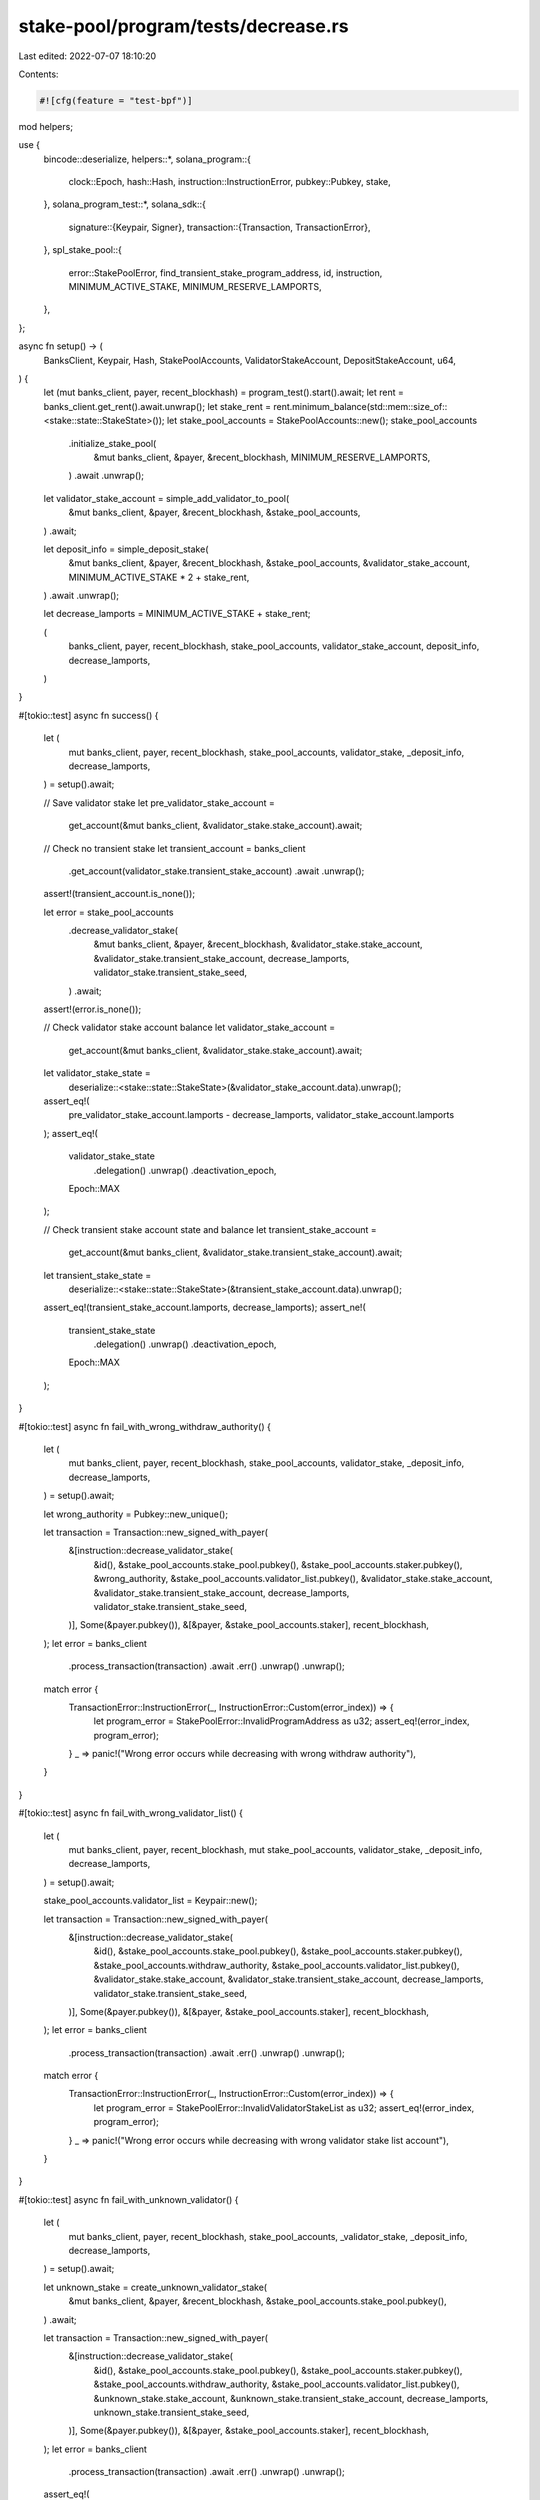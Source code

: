 stake-pool/program/tests/decrease.rs
====================================

Last edited: 2022-07-07 18:10:20

Contents:

.. code-block:: rs

    #![cfg(feature = "test-bpf")]

mod helpers;

use {
    bincode::deserialize,
    helpers::*,
    solana_program::{
        clock::Epoch, hash::Hash, instruction::InstructionError, pubkey::Pubkey, stake,
    },
    solana_program_test::*,
    solana_sdk::{
        signature::{Keypair, Signer},
        transaction::{Transaction, TransactionError},
    },
    spl_stake_pool::{
        error::StakePoolError, find_transient_stake_program_address, id, instruction,
        MINIMUM_ACTIVE_STAKE, MINIMUM_RESERVE_LAMPORTS,
    },
};

async fn setup() -> (
    BanksClient,
    Keypair,
    Hash,
    StakePoolAccounts,
    ValidatorStakeAccount,
    DepositStakeAccount,
    u64,
) {
    let (mut banks_client, payer, recent_blockhash) = program_test().start().await;
    let rent = banks_client.get_rent().await.unwrap();
    let stake_rent = rent.minimum_balance(std::mem::size_of::<stake::state::StakeState>());
    let stake_pool_accounts = StakePoolAccounts::new();
    stake_pool_accounts
        .initialize_stake_pool(
            &mut banks_client,
            &payer,
            &recent_blockhash,
            MINIMUM_RESERVE_LAMPORTS,
        )
        .await
        .unwrap();

    let validator_stake_account = simple_add_validator_to_pool(
        &mut banks_client,
        &payer,
        &recent_blockhash,
        &stake_pool_accounts,
    )
    .await;

    let deposit_info = simple_deposit_stake(
        &mut banks_client,
        &payer,
        &recent_blockhash,
        &stake_pool_accounts,
        &validator_stake_account,
        MINIMUM_ACTIVE_STAKE * 2 + stake_rent,
    )
    .await
    .unwrap();

    let decrease_lamports = MINIMUM_ACTIVE_STAKE + stake_rent;

    (
        banks_client,
        payer,
        recent_blockhash,
        stake_pool_accounts,
        validator_stake_account,
        deposit_info,
        decrease_lamports,
    )
}

#[tokio::test]
async fn success() {
    let (
        mut banks_client,
        payer,
        recent_blockhash,
        stake_pool_accounts,
        validator_stake,
        _deposit_info,
        decrease_lamports,
    ) = setup().await;

    // Save validator stake
    let pre_validator_stake_account =
        get_account(&mut banks_client, &validator_stake.stake_account).await;

    // Check no transient stake
    let transient_account = banks_client
        .get_account(validator_stake.transient_stake_account)
        .await
        .unwrap();
    assert!(transient_account.is_none());

    let error = stake_pool_accounts
        .decrease_validator_stake(
            &mut banks_client,
            &payer,
            &recent_blockhash,
            &validator_stake.stake_account,
            &validator_stake.transient_stake_account,
            decrease_lamports,
            validator_stake.transient_stake_seed,
        )
        .await;
    assert!(error.is_none());

    // Check validator stake account balance
    let validator_stake_account =
        get_account(&mut banks_client, &validator_stake.stake_account).await;
    let validator_stake_state =
        deserialize::<stake::state::StakeState>(&validator_stake_account.data).unwrap();
    assert_eq!(
        pre_validator_stake_account.lamports - decrease_lamports,
        validator_stake_account.lamports
    );
    assert_eq!(
        validator_stake_state
            .delegation()
            .unwrap()
            .deactivation_epoch,
        Epoch::MAX
    );

    // Check transient stake account state and balance
    let transient_stake_account =
        get_account(&mut banks_client, &validator_stake.transient_stake_account).await;
    let transient_stake_state =
        deserialize::<stake::state::StakeState>(&transient_stake_account.data).unwrap();
    assert_eq!(transient_stake_account.lamports, decrease_lamports);
    assert_ne!(
        transient_stake_state
            .delegation()
            .unwrap()
            .deactivation_epoch,
        Epoch::MAX
    );
}

#[tokio::test]
async fn fail_with_wrong_withdraw_authority() {
    let (
        mut banks_client,
        payer,
        recent_blockhash,
        stake_pool_accounts,
        validator_stake,
        _deposit_info,
        decrease_lamports,
    ) = setup().await;

    let wrong_authority = Pubkey::new_unique();

    let transaction = Transaction::new_signed_with_payer(
        &[instruction::decrease_validator_stake(
            &id(),
            &stake_pool_accounts.stake_pool.pubkey(),
            &stake_pool_accounts.staker.pubkey(),
            &wrong_authority,
            &stake_pool_accounts.validator_list.pubkey(),
            &validator_stake.stake_account,
            &validator_stake.transient_stake_account,
            decrease_lamports,
            validator_stake.transient_stake_seed,
        )],
        Some(&payer.pubkey()),
        &[&payer, &stake_pool_accounts.staker],
        recent_blockhash,
    );
    let error = banks_client
        .process_transaction(transaction)
        .await
        .err()
        .unwrap()
        .unwrap();

    match error {
        TransactionError::InstructionError(_, InstructionError::Custom(error_index)) => {
            let program_error = StakePoolError::InvalidProgramAddress as u32;
            assert_eq!(error_index, program_error);
        }
        _ => panic!("Wrong error occurs while decreasing with wrong withdraw authority"),
    }
}

#[tokio::test]
async fn fail_with_wrong_validator_list() {
    let (
        mut banks_client,
        payer,
        recent_blockhash,
        mut stake_pool_accounts,
        validator_stake,
        _deposit_info,
        decrease_lamports,
    ) = setup().await;

    stake_pool_accounts.validator_list = Keypair::new();

    let transaction = Transaction::new_signed_with_payer(
        &[instruction::decrease_validator_stake(
            &id(),
            &stake_pool_accounts.stake_pool.pubkey(),
            &stake_pool_accounts.staker.pubkey(),
            &stake_pool_accounts.withdraw_authority,
            &stake_pool_accounts.validator_list.pubkey(),
            &validator_stake.stake_account,
            &validator_stake.transient_stake_account,
            decrease_lamports,
            validator_stake.transient_stake_seed,
        )],
        Some(&payer.pubkey()),
        &[&payer, &stake_pool_accounts.staker],
        recent_blockhash,
    );
    let error = banks_client
        .process_transaction(transaction)
        .await
        .err()
        .unwrap()
        .unwrap();

    match error {
        TransactionError::InstructionError(_, InstructionError::Custom(error_index)) => {
            let program_error = StakePoolError::InvalidValidatorStakeList as u32;
            assert_eq!(error_index, program_error);
        }
        _ => panic!("Wrong error occurs while decreasing with wrong validator stake list account"),
    }
}

#[tokio::test]
async fn fail_with_unknown_validator() {
    let (
        mut banks_client,
        payer,
        recent_blockhash,
        stake_pool_accounts,
        _validator_stake,
        _deposit_info,
        decrease_lamports,
    ) = setup().await;

    let unknown_stake = create_unknown_validator_stake(
        &mut banks_client,
        &payer,
        &recent_blockhash,
        &stake_pool_accounts.stake_pool.pubkey(),
    )
    .await;

    let transaction = Transaction::new_signed_with_payer(
        &[instruction::decrease_validator_stake(
            &id(),
            &stake_pool_accounts.stake_pool.pubkey(),
            &stake_pool_accounts.staker.pubkey(),
            &stake_pool_accounts.withdraw_authority,
            &stake_pool_accounts.validator_list.pubkey(),
            &unknown_stake.stake_account,
            &unknown_stake.transient_stake_account,
            decrease_lamports,
            unknown_stake.transient_stake_seed,
        )],
        Some(&payer.pubkey()),
        &[&payer, &stake_pool_accounts.staker],
        recent_blockhash,
    );
    let error = banks_client
        .process_transaction(transaction)
        .await
        .err()
        .unwrap()
        .unwrap();

    assert_eq!(
        error,
        TransactionError::InstructionError(
            0,
            InstructionError::Custom(StakePoolError::InvalidStakeAccountAddress as u32)
        )
    );
}

#[tokio::test]
async fn fail_decrease_twice() {
    let (
        mut banks_client,
        payer,
        recent_blockhash,
        stake_pool_accounts,
        validator_stake,
        _deposit_info,
        decrease_lamports,
    ) = setup().await;

    let error = stake_pool_accounts
        .decrease_validator_stake(
            &mut banks_client,
            &payer,
            &recent_blockhash,
            &validator_stake.stake_account,
            &validator_stake.transient_stake_account,
            decrease_lamports,
            validator_stake.transient_stake_seed,
        )
        .await;
    assert!(error.is_none());

    let transient_stake_seed = validator_stake.transient_stake_seed * 100;
    let transient_stake_address = find_transient_stake_program_address(
        &id(),
        &validator_stake.vote.pubkey(),
        &stake_pool_accounts.stake_pool.pubkey(),
        transient_stake_seed,
    )
    .0;
    let error = stake_pool_accounts
        .decrease_validator_stake(
            &mut banks_client,
            &payer,
            &recent_blockhash,
            &validator_stake.stake_account,
            &transient_stake_address,
            decrease_lamports,
            transient_stake_seed,
        )
        .await
        .unwrap()
        .unwrap();
    match error {
        TransactionError::InstructionError(_, InstructionError::Custom(error_index)) => {
            let program_error = StakePoolError::TransientAccountInUse as u32;
            assert_eq!(error_index, program_error);
        }
        _ => panic!("Wrong error"),
    }
}

#[tokio::test]
async fn fail_with_small_lamport_amount() {
    let (
        mut banks_client,
        payer,
        recent_blockhash,
        stake_pool_accounts,
        validator_stake,
        _deposit_info,
        _decrease_lamports,
    ) = setup().await;

    let rent = banks_client.get_rent().await.unwrap();
    let lamports = rent.minimum_balance(std::mem::size_of::<stake::state::StakeState>());

    let error = stake_pool_accounts
        .decrease_validator_stake(
            &mut banks_client,
            &payer,
            &recent_blockhash,
            &validator_stake.stake_account,
            &validator_stake.transient_stake_account,
            lamports,
            validator_stake.transient_stake_seed,
        )
        .await
        .unwrap()
        .unwrap();

    match error {
        TransactionError::InstructionError(_, InstructionError::AccountNotRentExempt) => {}
        _ => panic!("Wrong error occurs while try to decrease small stake"),
    }
}

#[tokio::test]
async fn fail_big_overdraw() {
    let (
        mut banks_client,
        payer,
        recent_blockhash,
        stake_pool_accounts,
        validator_stake,
        deposit_info,
        _decrease_lamports,
    ) = setup().await;

    let error = stake_pool_accounts
        .decrease_validator_stake(
            &mut banks_client,
            &payer,
            &recent_blockhash,
            &validator_stake.stake_account,
            &validator_stake.transient_stake_account,
            deposit_info.stake_lamports * 1_000_000,
            validator_stake.transient_stake_seed,
        )
        .await
        .unwrap()
        .unwrap();

    assert_eq!(
        error,
        TransactionError::InstructionError(0, InstructionError::InsufficientFunds)
    );
}

#[tokio::test]
async fn fail_overdraw() {
    let (
        mut banks_client,
        payer,
        recent_blockhash,
        stake_pool_accounts,
        validator_stake,
        deposit_info,
        _decrease_lamports,
    ) = setup().await;

    let rent = banks_client.get_rent().await.unwrap();
    let stake_rent = rent.minimum_balance(std::mem::size_of::<stake::state::StakeState>());

    let error = stake_pool_accounts
        .decrease_validator_stake(
            &mut banks_client,
            &payer,
            &recent_blockhash,
            &validator_stake.stake_account,
            &validator_stake.transient_stake_account,
            deposit_info.stake_lamports + stake_rent + 1,
            validator_stake.transient_stake_seed,
        )
        .await
        .unwrap()
        .unwrap();

    assert_eq!(
        error,
        TransactionError::InstructionError(0, InstructionError::InsufficientFunds)
    );
}


